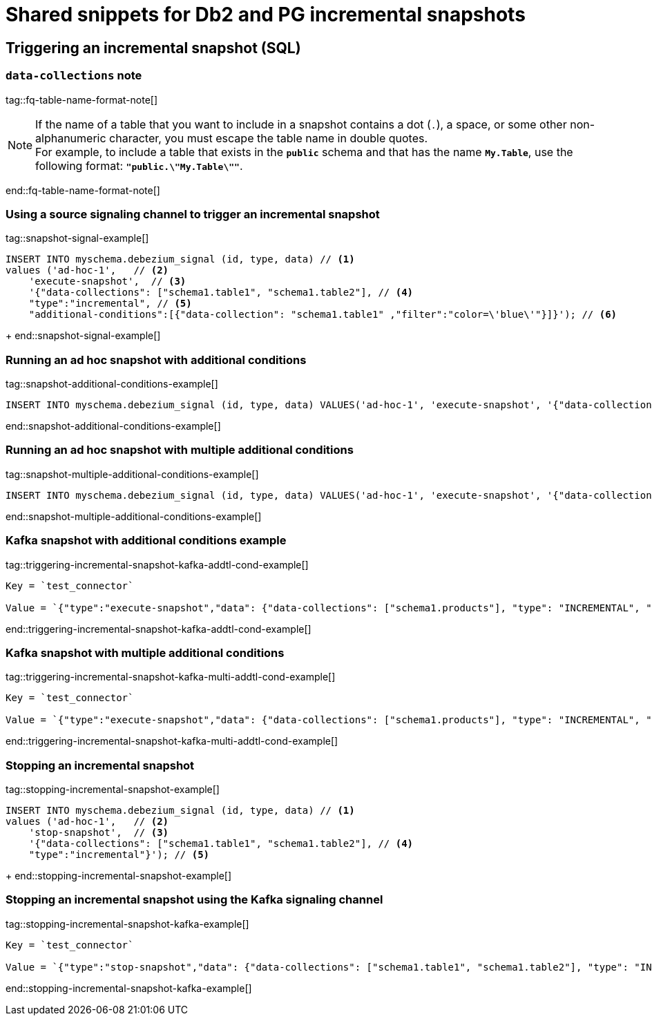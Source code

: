 //include::{partialsdir}/modules/snippets/db2-frag-signaling-fq-table-formats.adoc[]
= Shared snippets for Db2 and PG incremental snapshots


== Triggering an incremental snapshot (SQL)

=== `data-collections` note

tag::fq-table-name-format-note[]
[NOTE]
====
If the name of a table that you want to include in a snapshot contains a dot (`.`), a space, or some other non-alphanumeric character, you must escape the table name in double quotes. +
For example, to include a table that exists in the `*public*` schema and that has the name `*My.Table*`, use the following format: `*"public.\"My.Table\""*`.
====
end::fq-table-name-format-note[]




=== Using a source signaling channel to trigger an incremental snapshot

// Example in Step 1 of procedure

tag::snapshot-signal-example[]
====
[source,sql,indent=0,subs="+attributes"]
----
INSERT INTO myschema.debezium_signal (id, type, data) // <1>
values ('ad-hoc-1',   // <2>
    'execute-snapshot',  // <3>
    '{"data-collections": ["schema1.table1", "schema1.table2"], // <4>
    "type":"incremental", // <5>
    "additional-conditions":[{"data-collection": "schema1.table1" ,"filter":"color=\'blue\'"}]}'); // <6>
----
====
+
end::snapshot-signal-example[]





=== Running an ad hoc snapshot with additional conditions

tag::snapshot-additional-conditions-example[]
[source,sql,indent=0,subs="+attributes"]
----
INSERT INTO myschema.debezium_signal (id, type, data) VALUES('ad-hoc-1', 'execute-snapshot', '{"data-collections": ["schema1.products"],"type":"incremental", "additional-conditions":[{"data-collection": "schema1.products", "filter": "color=blue"}]}');
----
end::snapshot-additional-conditions-example[]






=== Running an ad hoc snapshot with multiple additional conditions

tag::snapshot-multiple-additional-conditions-example[]
[source,sql,indent=0,subs="+attributes"]
----
INSERT INTO myschema.debezium_signal (id, type, data) VALUES('ad-hoc-1', 'execute-snapshot', '{"data-collections": ["schema1.products"],"type":"incremental", "additional-conditions":[{"data-collection": "schema1.products", "filter": "color=blue AND quantity>10"}]}');
----
end::snapshot-multiple-additional-conditions-example[]






=== Kafka snapshot with additional conditions example


tag::triggering-incremental-snapshot-kafka-addtl-cond-example[]
[source,json]
----
Key = `test_connector`

Value = `{"type":"execute-snapshot","data": {"data-collections": ["schema1.products"], "type": "INCREMENTAL", "additional-conditions": [{"data-collection": "schema1.products" ,"filter":"color='blue'"}]}}`
----
end::triggering-incremental-snapshot-kafka-addtl-cond-example[]



=== Kafka snapshot with multiple additional conditions

tag::triggering-incremental-snapshot-kafka-multi-addtl-cond-example[]
[source,json]
----
Key = `test_connector`

Value = `{"type":"execute-snapshot","data": {"data-collections": ["schema1.products"], "type": "INCREMENTAL", "additional-conditions": [{"data-collection": "schema1.products" ,"filter":"color='blue' AND brand='MyBrand'"}]}}`
----
end::triggering-incremental-snapshot-kafka-multi-addtl-cond-example[]





=== Stopping an incremental snapshot

tag::stopping-incremental-snapshot-example[]
====
[source,sql,indent=0,subs="+attributes"]
----
INSERT INTO myschema.debezium_signal (id, type, data) // <1>
values ('ad-hoc-1',   // <2>
    'stop-snapshot',  // <3>
    '{"data-collections": ["schema1.table1", "schema1.table2"], // <4>
    "type":"incremental"}'); // <5>
----
====
+
end::stopping-incremental-snapshot-example[]



=== Stopping an incremental snapshot using the Kafka signaling channel

tag::stopping-incremental-snapshot-kafka-example[]
[source,json]
----
Key = `test_connector`

Value = `{"type":"stop-snapshot","data": {"data-collections": ["schema1.table1", "schema1.table2"], "type": "INCREMENTAL"}}`
----
end::stopping-incremental-snapshot-kafka-example[]
